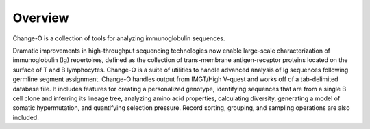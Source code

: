Overview
================================================================================

Change-O is a collection of tools for analyzing immunoglobulin sequences.

Dramatic improvements in high-throughput sequencing technologies now enable large-scale
characterization of immunoglobulin (Ig) repertoires, defined as the collection of
trans-membrane antigen-receptor proteins located on the surface of T and B lymphocytes.
Change-O is a suite of utilities to handle advanced analysis of Ig sequences following
germline segment assignment. Change-O handles output from IMGT/High V-quest and works
off of a tab-delimited database file. It includes features for creating a personalized
genotype, identifying sequences that are from a single B cell clone and inferring its
lineage tree, analyzing amino acid properties, calculating diversity, generating a model
of somatic hypermutation, and quantifying selection pressure. Record sorting, grouping,
and sampling operations are also included.